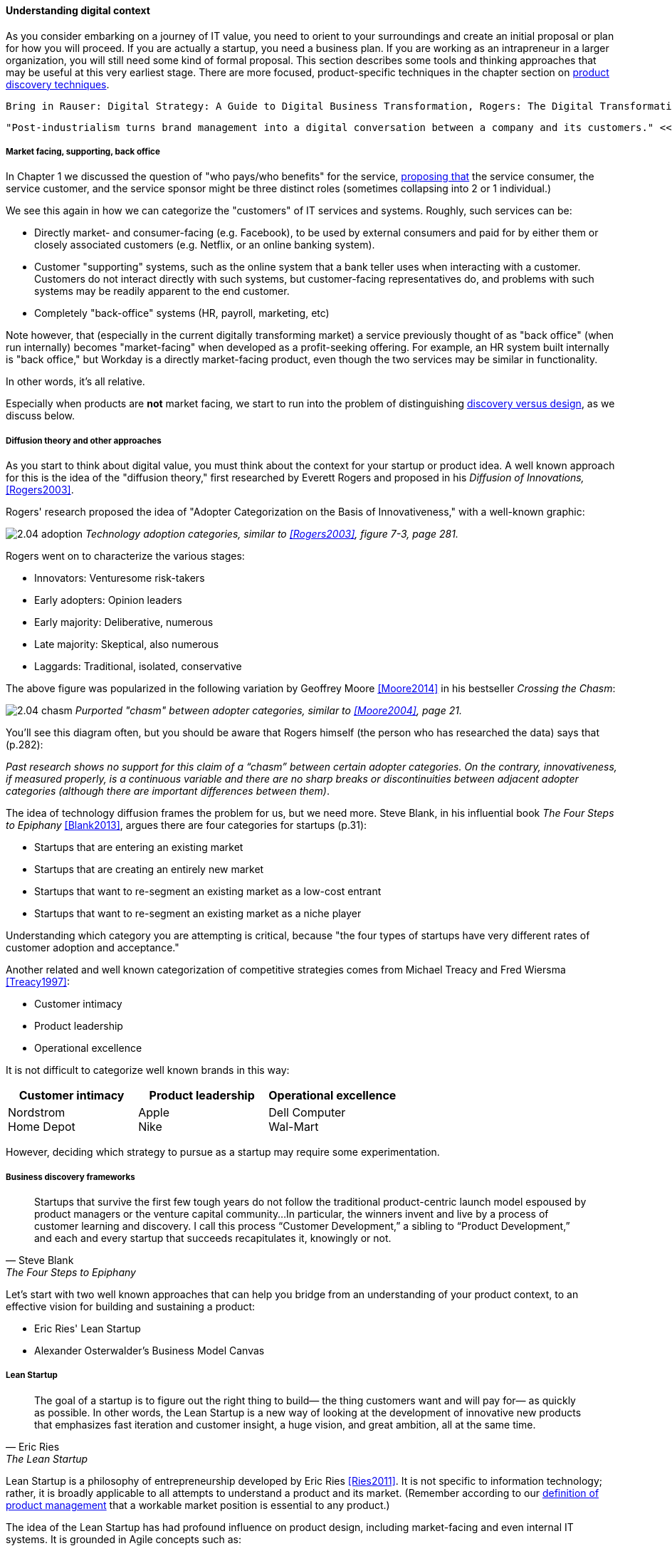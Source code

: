 anchor:digital-context[]

==== Understanding digital context

As you consider embarking on a journey of IT value, you need to orient to your surroundings and create an initial proposal or plan for how you will proceed. If you are actually a startup, you need a business plan. If you are working as an intrapreneur in a larger organization, you will still need some kind of formal proposal. This section describes some tools and thinking approaches that may be useful at this very earliest stage. There are more focused, product-specific techniques in the chapter section on xref:prod-discovery-techniques[product discovery techniques].

 Bring in Rauser: Digital Strategy: A Guide to Digital Business Transformation, Rogers: The Digital Transformation Playbook: Rethink Your Business for the Digital Age, and Westerman various.

 "Post-industrialism turns brand management into a digital conversation between a company and its customers." <<Sussna2015>>

===== Market facing, supporting, back office
In Chapter 1 we discussed the question of "who pays/who benefits" for the service, http://dm-academy.github.io/aitm/#_defining_consumer_customer_and_sponsor[proposing that] the service consumer, the service customer, and the service sponsor might be three distinct roles (sometimes collapsing into 2 or 1 individual.)

We see this again in how we can categorize the "customers" of IT services and systems. Roughly, such services can be:

* Directly market- and consumer-facing (e.g. Facebook), to be used by external consumers and paid for by either them or closely associated customers (e.g. Netflix, or an online banking system).
* Customer "supporting" systems, such as the online system that a bank teller uses when interacting with a customer. Customers do not interact directly with such systems, but customer-facing representatives do, and problems with such systems may be readily apparent to the end customer.
* Completely "back-office" systems (HR, payroll, marketing, etc)

Note however, that (especially in the current digitally transforming market) a service previously thought of as "back office" (when run internally) becomes "market-facing" when developed as a profit-seeking offering. For example, an HR system built internally is "back office," but Workday is a directly market-facing product, even though the two services may be similar in functionality.

In other words, it's all relative.

Especially when products are *not* market facing, we start to run into the problem of distinguishing xref:discovery-v-design[discovery versus design], as we discuss below.

===== Diffusion theory and other approaches

As you start to think about digital value, you must think about the context for your startup or product idea. A well known approach for this is the idea of the "diffusion theory," first researched by Everett Rogers and proposed in his _Diffusion of Innovations,_ <<Rogers2003>>.

Rogers' research proposed the idea of "Adopter Categorization on the Basis of Innovativeness," with a well-known graphic:

image:images/2.04-adoption.png[]
_Technology adoption categories, similar to <<Rogers2003>>, figure 7-3, page 281._

Rogers went on to characterize the various stages:

* Innovators: Venturesome risk-takers
* Early adopters: Opinion leaders
* Early majority: Deliberative, numerous
* Late majority: Skeptical, also numerous
* Laggards: Traditional, isolated, conservative

The above figure was popularized in the following variation by Geoffrey Moore <<Moore2014>> in his bestseller _Crossing the Chasm_:

image:images/2.04-chasm.png[]
_Purported "chasm" between adopter categories, similar to <<Moore2004>>, page 21._

You'll see this diagram often, but you should be aware that Rogers himself (the person who has researched the data) says that (p.282):

_Past research shows no support for this claim of a “chasm” between certain adopter categories. On the contrary, innovativeness, if measured properly, is a continuous variable and there are no sharp breaks or discontinuities between adjacent adopter categories (although there are important differences between them)_.

The idea of technology diffusion frames the problem for us, but we need more. Steve Blank, in his influential book _The Four Steps to Epiphany_ <<Blank2013>>, argues there are four categories for startups (p.31):

* Startups that are entering an existing market
* Startups that are creating an entirely new market
* Startups that want to re-segment an existing market as a low-cost entrant
* Startups that want to re-segment an existing market as a niche player

Understanding which category you are attempting is critical, because "the four types of startups have very different rates of customer adoption and acceptance."

Another related and well known categorization of competitive strategies comes from Michael Treacy and Fred Wiersma <<Treacy1997>>:

* Customer intimacy
* Product leadership
* Operational excellence

It is not difficult to categorize well known brands in this way:

[cols="3*", options="header"]
|====
|Customer intimacy|Product leadership|Operational excellence
|Nordstrom +
Home Depot
|Apple +
Nike
|Dell Computer +
Wal-Mart
|====

However, deciding which strategy to pursue as a startup may require some experimentation.


===== Business discovery frameworks
[quote, Steve Blank, The Four Steps to Epiphany]
Startups that survive the first few tough years do not follow the traditional product-centric launch model espoused by product managers or the venture capital community...In particular, the winners invent and live by a process of customer learning and discovery. I call this process “Customer Development,” a sibling to “Product Development,” and each and every startup that succeeds recapitulates it, knowingly or not.

Let's start with two well known approaches that can help you bridge from an understanding of your product context, to an effective vision for building and sustaining a product:

* Eric Ries' Lean Startup
* Alexander Osterwalder's Business Model Canvas

anchor:lean-startup[Lean Startup]

===== Lean Startup

[quote, Eric Ries, The Lean Startup]
The goal of a startup is to figure out the right thing to build— the thing customers want and will pay for— as quickly as possible. In other words, the Lean Startup is a new way of looking at the development of innovative new products that emphasizes fast iteration and customer insight, a huge vision, and great ambition, all at the same time.

Lean Startup is a philosophy of entrepreneurship developed by Eric Ries <<Ries2011>>. It is not specific to information technology; rather, it is broadly applicable to all attempts to understand a product and its market. (Remember according to our xref:prod-mgmt-definition[definition of product management] that a workable market position is essential to any product.)

The idea of the Lean Startup has had profound influence on product design, including market-facing and even internal IT systems. It is grounded in Agile concepts such as:

"Do the simplest thing that could possibly work."

Lean Startup calls for an iterative, "Build-Measure-Learn" cycle. Repeating this cycle frequently is the essential process of building a successful startup (whatever the digital proportion).

* Develop an idea for a Minimum Viable Product (MVP)
* Measure its effectiveness in the market (internal/external)
* Learn from the experiment
* Decide to persevere or pivot (change direction while leveraging momentum)
* New idea development, evolution of MVP

Flowcharts such as this are often seen to describe the Lean Startup process:

image::images/2.04-leanStartup.png[]

anchor:biz-model-canvas[]

===== Business model canvas

One recent book that's been influential among enterpreneurs is Alex Osterwalder's _Business Model Generation_ <<Osterwalder2010>>.

This book is perhaps best known for introducing the concept of the Business Model Canvas, which it defines as "A shared language for describing, visualizing, assessing, and changing business models."

The Business Model Canvas uses 9 major categories to describe the business model:

* Key Partners
* Key Activities
* Value Proposition
* Customer Relationships
* Customer Segments
* Key Resources
* Channels
* Cost Structure
* Revenue Streams

and suggests they be visualized in this manner:

image::images/2.04-BizModelCanvas.png[]
_similar to <<Osterwalder2010>>, p. 44_

The canvas is then used in collaborative planning, e.g. as a large format wall poster where the business team can brainstorm, discuss, and fill in the boxes (e.g., what is the main "Value Proposition"? Mobile bank account access?):

image::images/2.04-BMC-example.png[]
_A rough approximation of the author's business model on the Business Model Canvas_

Osterwalder and his colleagues, in _Business Model Generation_ and the followup _Value Proposition Design_ <<Osterwalder2014>>, suggest a wide variety of imaginative and creative approaches to developing business models and value propositions, in terms of patterns, processes, design approaches, and overall strategy.

===== Current digital business trends

====== Apps

====== Big Data

====== Internet of Things

====== Platforms not products
